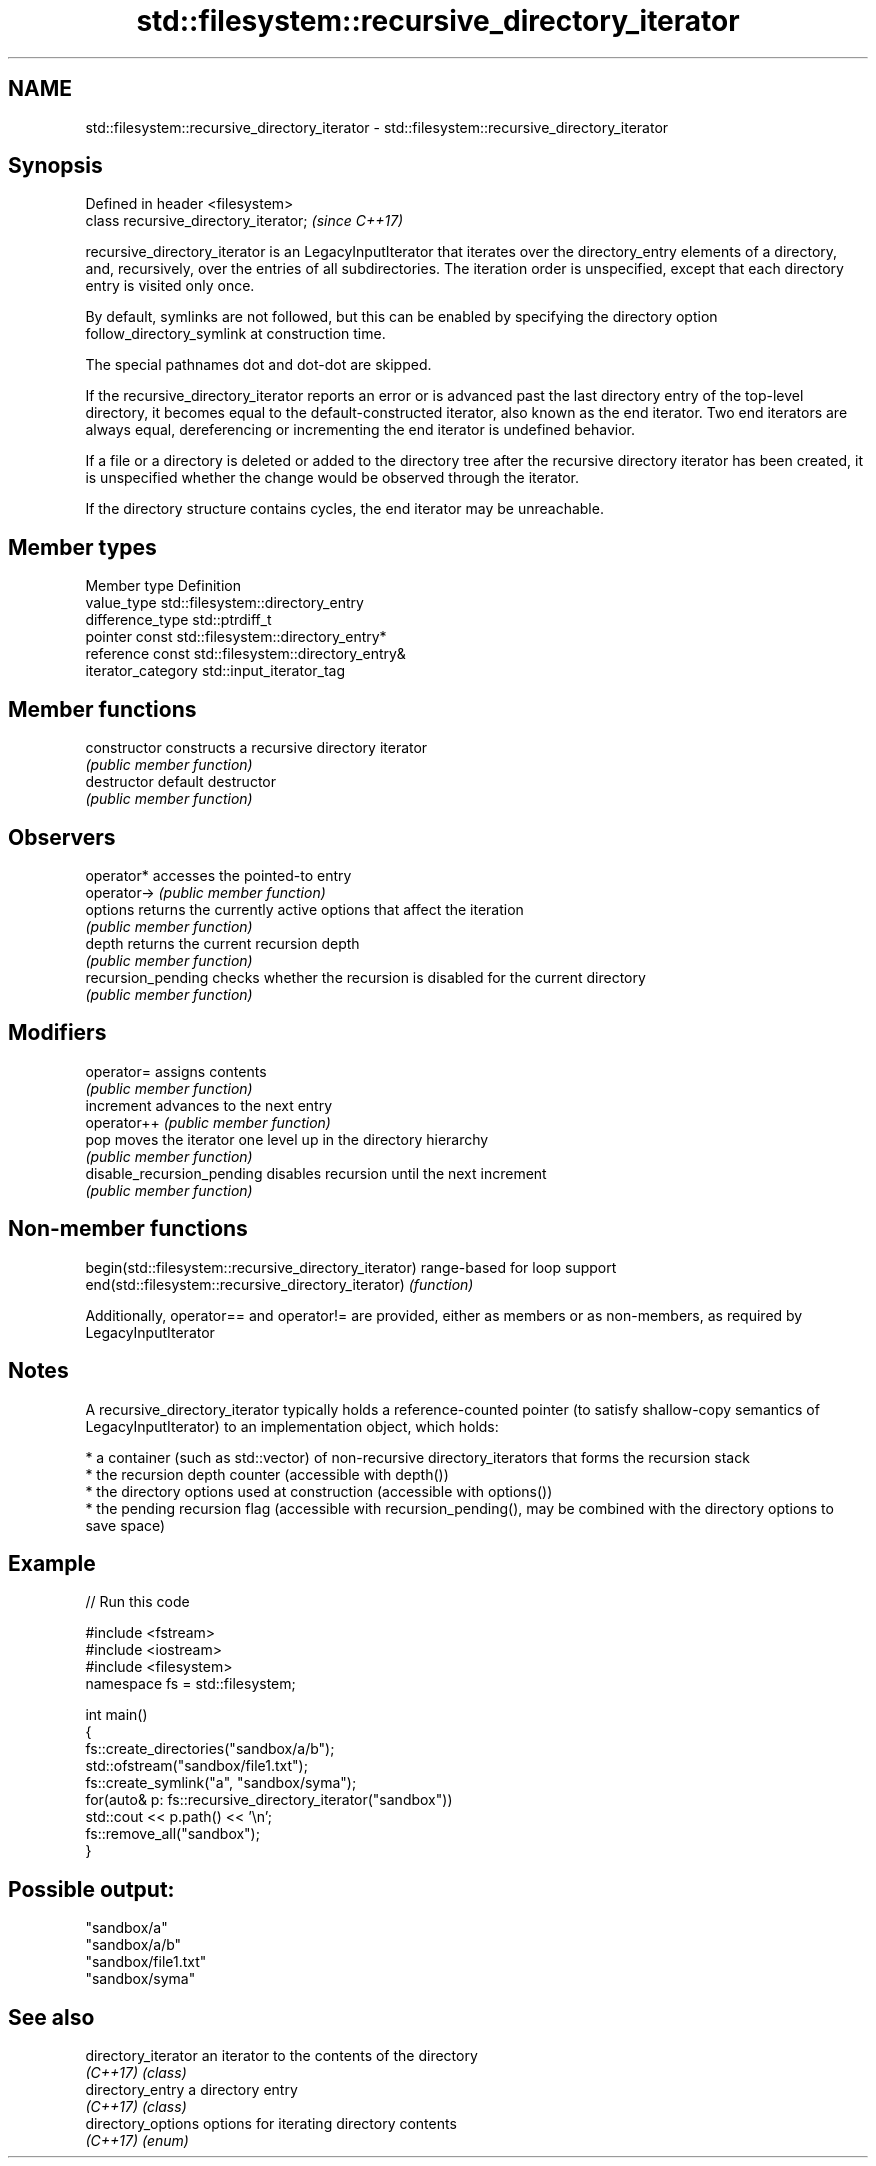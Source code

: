 .TH std::filesystem::recursive_directory_iterator 3 "2020.03.24" "http://cppreference.com" "C++ Standard Libary"
.SH NAME
std::filesystem::recursive_directory_iterator \- std::filesystem::recursive_directory_iterator

.SH Synopsis
   Defined in header <filesystem>
   class recursive_directory_iterator;  \fI(since C++17)\fP

   recursive_directory_iterator is an LegacyInputIterator that iterates over the directory_entry elements of a directory, and, recursively, over the entries of all subdirectories. The iteration order is unspecified, except that each directory entry is visited only once.

   By default, symlinks are not followed, but this can be enabled by specifying the directory option follow_directory_symlink at construction time.

   The special pathnames dot and dot-dot are skipped.

   If the recursive_directory_iterator reports an error or is advanced past the last directory entry of the top-level directory, it becomes equal to the default-constructed iterator, also known as the end iterator. Two end iterators are always equal, dereferencing or incrementing the end iterator is undefined behavior.

   If a file or a directory is deleted or added to the directory tree after the recursive directory iterator has been created, it is unspecified whether the change would be observed through the iterator.

   If the directory structure contains cycles, the end iterator may be unreachable.

.SH Member types

   Member type       Definition
   value_type        std::filesystem::directory_entry
   difference_type   std::ptrdiff_t
   pointer           const std::filesystem::directory_entry*
   reference         const std::filesystem::directory_entry&
   iterator_category std::input_iterator_tag

.SH Member functions

   constructor               constructs a recursive directory iterator
                             \fI(public member function)\fP
   destructor                default destructor
                             \fI(public member function)\fP
.SH Observers
   operator*                 accesses the pointed-to entry
   operator->                \fI(public member function)\fP
   options                   returns the currently active options that affect the iteration
                             \fI(public member function)\fP
   depth                     returns the current recursion depth
                             \fI(public member function)\fP
   recursion_pending         checks whether the recursion is disabled for the current directory
                             \fI(public member function)\fP
.SH Modifiers
   operator=                 assigns contents
                             \fI(public member function)\fP
   increment                 advances to the next entry
   operator++                \fI(public member function)\fP
   pop                       moves the iterator one level up in the directory hierarchy
                             \fI(public member function)\fP
   disable_recursion_pending disables recursion until the next increment
                             \fI(public member function)\fP

.SH Non-member functions

   begin(std::filesystem::recursive_directory_iterator) range-based for loop support
   end(std::filesystem::recursive_directory_iterator)   \fI(function)\fP

   Additionally, operator== and operator!= are provided, either as members or as non-members, as required by LegacyInputIterator

.SH Notes

   A recursive_directory_iterator typically holds a reference-counted pointer (to satisfy shallow-copy semantics of LegacyInputIterator) to an implementation object, which holds:

     * a container (such as std::vector) of non-recursive directory_iterators that forms the recursion stack
     * the recursion depth counter (accessible with depth())
     * the directory options used at construction (accessible with options())
     * the pending recursion flag (accessible with recursion_pending(), may be combined with the directory options to save space)

.SH Example

   
// Run this code

 #include <fstream>
 #include <iostream>
 #include <filesystem>
 namespace fs = std::filesystem;

 int main()
 {
     fs::create_directories("sandbox/a/b");
     std::ofstream("sandbox/file1.txt");
     fs::create_symlink("a", "sandbox/syma");
     for(auto& p: fs::recursive_directory_iterator("sandbox"))
         std::cout << p.path() << '\\n';
     fs::remove_all("sandbox");
 }

.SH Possible output:

 "sandbox/a"
 "sandbox/a/b"
 "sandbox/file1.txt"
 "sandbox/syma"

.SH See also

   directory_iterator an iterator to the contents of the directory
   \fI(C++17)\fP            \fI(class)\fP
   directory_entry    a directory entry
   \fI(C++17)\fP            \fI(class)\fP
   directory_options  options for iterating directory contents
   \fI(C++17)\fP            \fI(enum)\fP
